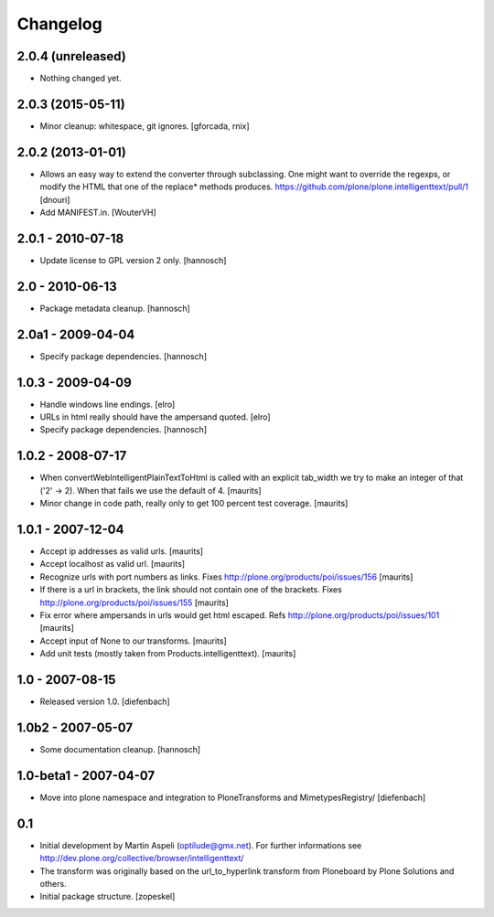 Changelog
=========


2.0.4 (unreleased)
------------------

- Nothing changed yet.


2.0.3 (2015-05-11)
------------------

- Minor cleanup: whitespace, git ignores.
  [gforcada, rnix]


2.0.2 (2013-01-01)
------------------

- Allows an easy way to extend the converter through subclassing.
  One might want to override the regexps, or modify the HTML that one of
  the replace* methods produces.
  https://github.com/plone/plone.intelligenttext/pull/1
  [dnouri]

- Add MANIFEST.in.
  [WouterVH]


2.0.1 - 2010-07-18
------------------

- Update license to GPL version 2 only.
  [hannosch]


2.0 - 2010-06-13
----------------

- Package metadata cleanup.
  [hannosch]


2.0a1 - 2009-04-04
------------------

- Specify package dependencies.
  [hannosch]


1.0.3 - 2009-04-09
------------------

- Handle windows line endings.
  [elro]

- URLs in html really should have the ampersand quoted.
  [elro]

- Specify package dependencies.
  [hannosch]


1.0.2 - 2008-07-17
------------------

- When convertWebIntelligentPlainTextToHtml is called with an explicit tab_width
  we try to make an integer of that ('2' -> 2). When that fails we use the default of 4.
  [maurits]

- Minor change in code path, really only to get 100 percent test
  coverage.
  [maurits]


1.0.1 - 2007-12-04
------------------

- Accept ip addresses as valid urls.
  [maurits]

- Accept localhost as valid url.
  [maurits]

- Recognize urls with port numbers as links.
  Fixes http://plone.org/products/poi/issues/156
  [maurits]

- If there is a url in brackets, the link should not contain one of the brackets.
  Fixes http://plone.org/products/poi/issues/155
  [maurits]

- Fix error where ampersands in urls would get html escaped.
  Refs http://plone.org/products/poi/issues/101
  [maurits]

- Accept input of None to our transforms.
  [maurits]

- Add unit tests (mostly taken from Products.intelligenttext).
  [maurits]


1.0 - 2007-08-15
----------------

- Released version 1.0.
  [diefenbach]


1.0b2 - 2007-05-07
------------------

- Some documentation cleanup.
  [hannosch]


1.0-beta1 - 2007-04-07
----------------------

- Move into plone namespace and integration to PloneTransforms and
  MimetypesRegistry/
  [diefenbach]


0.1
---

- Initial development by Martin Aspeli (optilude@gmx.net). For further
  informations see http://dev.plone.org/collective/browser/intelligenttext/

- The transform was originally based on the url_to_hyperlink transform from
  Ploneboard by Plone Solutions and others.

- Initial package structure.
  [zopeskel]
